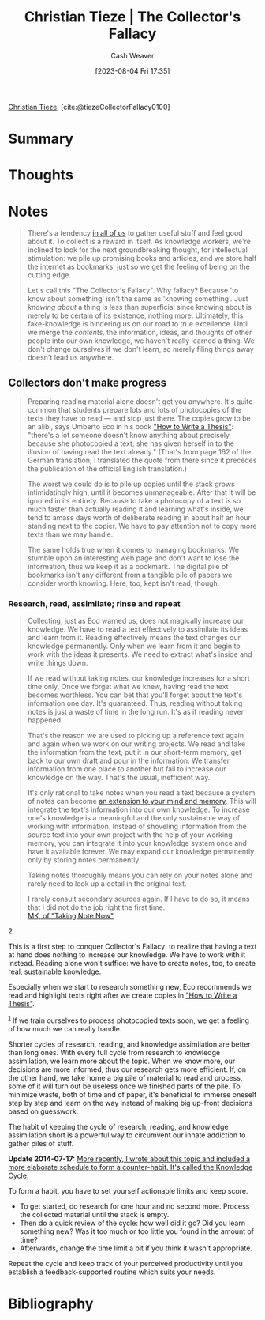 :PROPERTIES:
:ROAM_REFS: [cite:@tiezeCollectorFallacy0100]
:ID:       b23ffea4-e780-4d89-84ad-c0bd4f25816f
:LAST_MODIFIED: [2023-09-05 Tue 20:14]
:END:
#+title: Christian Tieze | The Collector's Fallacy
#+hugo_custom_front_matter: :slug "b23ffea4-e780-4d89-84ad-c0bd4f25816f"
#+author: Cash Weaver
#+date: [2023-08-04 Fri 17:35]
#+filetags: :reference:

[[id:278c9bc6-8e3b-4a61-8d89-b65e24ae6f84][Christian Tieze]], [cite:@tiezeCollectorFallacy0100]

* Summary
* Thoughts
* Notes
#+begin_quote
There's a tendency [[https://zettelkasten.de/posts/collectors-fallacy-confession/][in all of us]] to gather useful stuff and feel good about it. To collect is a reward in itself. As knowledge workers, we're inclined to look for the next groundbreaking thought, for intellectual stimulation: we pile up promising books and articles, and we store half the internet as bookmarks, just so we get the feeling of being on the cutting edge.

Let's call this "The Collector's Fallacy". Why fallacy? Because 'to know about something' isn't the same as 'knowing something'. Just /knowing about/ a thing is less than superficial since knowing about is merely to be certain of its existence, nothing more. Ultimately, this fake-knowledge is hindering us on our road to true excellence. Until we merge the /contents,/ the information, ideas, and thoughts of other people into our own knowledge, we haven't really learned a thing. We don't change ourselves if we don't learn, so merely filing things away doesn't lead us anywhere.
#+end_quote
** Collectors don't make progress

#+begin_quote
Preparing reading material alone doesn't get you anywhere. It's quite common that students prepare lots and lots of photocopies of the texts they have to read --- and stop just there. The copies grow to be an alibi, says Umberto Eco in his book [[https://www.amazon.com/How-Write-Thesis-MIT-Press/dp/0262527138/ref=as_li_ss_tl?ie=UTF8&linkCode=ll1&tag=ctzettelkasten-20&linkId=74f6517a8c4df9f357cf9781972b7fb1&language=en_US]["How to Write a Thesis"]]: "there's a lot someone doesn't know anything about precisely because she photocopied a text; she has given herself in to the illusion of having read the text already." (That's from page 162 of the German translation; I translated the quote from there since it precedes the publication of the official English translation.)

The worst we could do is to pile up copies until the stack grows intimidatingly high, until it becomes unmanageable. After that it will be ignored in its entirety. Because to take a photocopy of a text is so much faster than actually reading it and learning what's inside, we tend to amass days worth of deliberate reading in about half an hour standing next to the copier. We have to pay attention not to copy more texts than we may handle.

The same holds true when it comes to managing bookmarks. We stumble upon an interesting web page and don't want to lose the information, thus we keep it as a bookmark. The digital pile of bookmarks isn't any different from a tangible pile of papers we consider worth knowing. Here, too, kept isn't read, though.
#+end_quote
*** Research, read, assimilate; rinse and repeat
#+begin_quote
Collecting, just as Eco warned us, does not magically increase our knowledge. We have to read a text effectively to assimilate its ideas and learn from it. Reading effectively means the text changes our knowledge permanently. Only when we learn from it and begin to work with the ideas it presents. We need to extract what's inside and write things down.

If we read without taking notes, our knowledge increases for a short time only. Once we forget what we knew, having read the text becomes worthless. You can bet that you'll forget about the text's information one day. It's guaranteed. Thus, reading without taking notes is just a waste of time in the long run. It's as if reading never happened.

That's the reason we are used to picking up a reference text again and again when we work on our writing projects. We read and take the information from the text, put it in our short-term memory, get back to our own draft and pour in the information. We transfer information from one place to another but fail to increase our knowledge on the way. That's the usual, inefficient way.

It's only rational to take notes when you read a text because a system of notes can become [[https://zettelkasten.de/posts/extend-your-mind-and-memory-with-a-zettelkasten/][an extension to your mind and memory]]. This will integrate the text's information into our own knowledge. To increase one's knowledge is a meaningful and the only sustainable way of working with information. Instead of shoveling information from the source text into your own project with the help of your working memory, you can integrate it into your knowledge system once and have it available forever. We may expand our knowledge permanently only by storing notes permanently.

Taking notes thoroughly means you can rely on your notes alone and rarely need to look up a detail in the original text.

#+begin_quote2
I rarely consult secondary sources again. If I have to do so, it means that I did not do the job right the first time.\\

[[http://takingnotenow.blogspot.com/2013/11/devonthink-reconsidered.html][MK, of "Taking Note Now"]]
#+end_quote2

This is a first step to conquer Collector's Fallacy: to realize that having a text at hand does nothing to increase our knowledge. We have to work with it instead. Reading alone won't suffice: we have to create notes, too, to create real, sustainable knowledge.

Especially when we start to research something new, Eco recommends we read and highlight texts right after we create copies in [[https://www.amazon.com/How-Write-Thesis-MIT-Press/dp/0262527138/ref=as_li_ss_tl?ie=UTF8&linkCode=ll1&tag=ctzettelkasten-20&linkId=74f6517a8c4df9f357cf9781972b7fb1&language=en_US]["How to Write a Thesis"]].

^{[[https://zettelkasten.de/posts/collectors-fallacy/#fn1][1]]} If we train ourselves to process photocopied texts soon, we get a feeling of how much we can really handle.

Shorter cycles of research, reading, and knowledge assimilation are better than long ones. With every full cycle from research to knowledge assimilation, we learn more about the topic. When we know more, our decisions are more informed, thus our research gets more efficient. If, on the other hand, we take home a big pile of material to read and process, some of it will turn out be useless once we finished parts of the pile. To minimize waste, both of time and of paper, it's beneficial to immerse oneself step by step and learn on the way instead of making big up-front decisions based on guesswork.

The habit of keeping the cycle of research, reading, and knowledge assimilation short is a powerful way to circumvent our innate addiction to gather piles of stuff.

*Update 2014-07-17:* _More recently, I wrote about this topic and included a more elaborate schedule to form a counter-habit. It's called [[https://zettelkasten.de/posts/knowledge-cycle-efficiently-organize-writing-projects/][the Knowledge Cycle]]._

To form a habit, you have to set yourself actionable limits and keep score.

- To get started, do research for one hour and no second more. Process the collected material until the stack is empty.
- Then do a quick review of the cycle: how well did it go? Did you learn something new? Was it too much or too little you found in the amount of time?
- Afterwards, change the time limit a bit if you think it wasn't appropriate.

Repeat the cycle and keep track of your perceived productivity until you establish a feedback-supported routine which suits your needs.
#+end_quote
* Flashcards :noexport:
* Bibliography
#+print_bibliography:
